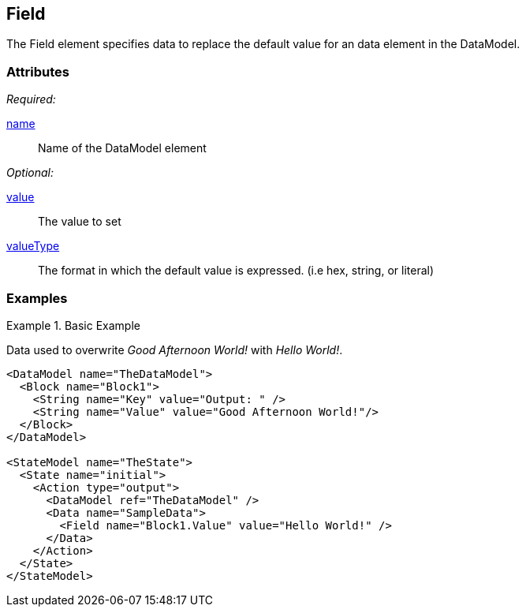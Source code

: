 [[Field]]
== Field

The Field element specifies data to replace the default value for an  data element in the DataModel.

=== Attributes

_Required:_

xref:name[name]:: Name of the DataModel element

_Optional:_

xref:value[value]:: The value to set
xref:valueType[valueType]:: The format in which the default value is expressed. (i.e hex, string, or literal)

=== Examples

.Basic Example
======
Data used to overwrite _Good Afternoon World!_ with _Hello World!_.

[source,xml]
----
<DataModel name="TheDataModel">
  <Block name="Block1">
    <String name="Key" value="Output: " />
    <String name="Value" value="Good Afternoon World!"/>
  </Block>
</DataModel>

<StateModel name="TheState">
  <State name="initial">
    <Action type="output">
      <DataModel ref="TheDataModel" />
      <Data name="SampleData">
        <Field name="Block1.Value" value="Hello World!" />
      </Data>
    </Action>
  </State>
</StateModel>
----
======

